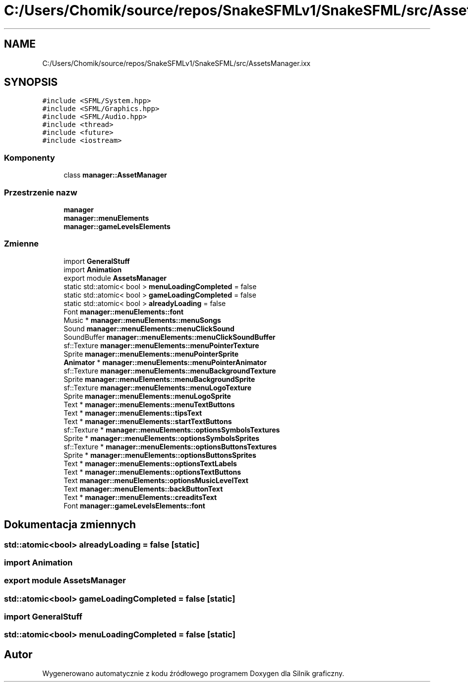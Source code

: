 .TH "C:/Users/Chomik/source/repos/SnakeSFMLv1/SnakeSFML/src/AssetsManager.ixx" 3 "So, 27 lis 2021" "Silnik graficzny" \" -*- nroff -*-
.ad l
.nh
.SH NAME
C:/Users/Chomik/source/repos/SnakeSFMLv1/SnakeSFML/src/AssetsManager.ixx
.SH SYNOPSIS
.br
.PP
\fC#include <SFML/System\&.hpp>\fP
.br
\fC#include <SFML/Graphics\&.hpp>\fP
.br
\fC#include <SFML/Audio\&.hpp>\fP
.br
\fC#include <thread>\fP
.br
\fC#include <future>\fP
.br
\fC#include <iostream>\fP
.br

.SS "Komponenty"

.in +1c
.ti -1c
.RI "class \fBmanager::AssetManager\fP"
.br
.in -1c
.SS "Przestrzenie nazw"

.in +1c
.ti -1c
.RI " \fBmanager\fP"
.br
.ti -1c
.RI " \fBmanager::menuElements\fP"
.br
.ti -1c
.RI " \fBmanager::gameLevelsElements\fP"
.br
.in -1c
.SS "Zmienne"

.in +1c
.ti -1c
.RI "import \fBGeneralStuff\fP"
.br
.ti -1c
.RI "import \fBAnimation\fP"
.br
.ti -1c
.RI "export module \fBAssetsManager\fP"
.br
.ti -1c
.RI "static std::atomic< bool > \fBmenuLoadingCompleted\fP = false"
.br
.ti -1c
.RI "static std::atomic< bool > \fBgameLoadingCompleted\fP = false"
.br
.ti -1c
.RI "static std::atomic< bool > \fBalreadyLoading\fP = false"
.br
.ti -1c
.RI "Font \fBmanager::menuElements::font\fP"
.br
.ti -1c
.RI "Music * \fBmanager::menuElements::menuSongs\fP"
.br
.ti -1c
.RI "Sound \fBmanager::menuElements::menuClickSound\fP"
.br
.ti -1c
.RI "SoundBuffer \fBmanager::menuElements::menuClickSoundBuffer\fP"
.br
.ti -1c
.RI "sf::Texture \fBmanager::menuElements::menuPointerTexture\fP"
.br
.ti -1c
.RI "Sprite \fBmanager::menuElements::menuPointerSprite\fP"
.br
.ti -1c
.RI "\fBAnimator\fP * \fBmanager::menuElements::menuPointerAnimator\fP"
.br
.ti -1c
.RI "sf::Texture \fBmanager::menuElements::menuBackgroundTexture\fP"
.br
.ti -1c
.RI "Sprite \fBmanager::menuElements::menuBackgroundSprite\fP"
.br
.ti -1c
.RI "sf::Texture \fBmanager::menuElements::menuLogoTexture\fP"
.br
.ti -1c
.RI "Sprite \fBmanager::menuElements::menuLogoSprite\fP"
.br
.ti -1c
.RI "Text * \fBmanager::menuElements::menuTextButtons\fP"
.br
.ti -1c
.RI "Text * \fBmanager::menuElements::tipsText\fP"
.br
.ti -1c
.RI "Text * \fBmanager::menuElements::startTextButtons\fP"
.br
.ti -1c
.RI "sf::Texture * \fBmanager::menuElements::optionsSymbolsTextures\fP"
.br
.ti -1c
.RI "Sprite * \fBmanager::menuElements::optionsSymbolsSprites\fP"
.br
.ti -1c
.RI "sf::Texture * \fBmanager::menuElements::optionsButtonsTextures\fP"
.br
.ti -1c
.RI "Sprite * \fBmanager::menuElements::optionsButtonsSprites\fP"
.br
.ti -1c
.RI "Text * \fBmanager::menuElements::optionsTextLabels\fP"
.br
.ti -1c
.RI "Text * \fBmanager::menuElements::optionsTextButtons\fP"
.br
.ti -1c
.RI "Text \fBmanager::menuElements::optionsMusicLevelText\fP"
.br
.ti -1c
.RI "Text \fBmanager::menuElements::backButtonText\fP"
.br
.ti -1c
.RI "Text * \fBmanager::menuElements::creaditsText\fP"
.br
.ti -1c
.RI "Font \fBmanager::gameLevelsElements::font\fP"
.br
.in -1c
.SH "Dokumentacja zmiennych"
.PP 
.SS "std::atomic<bool> alreadyLoading = false\fC [static]\fP"

.SS "import Animation"

.SS "export module AssetsManager"

.SS "std::atomic<bool> gameLoadingCompleted = false\fC [static]\fP"

.SS "import GeneralStuff"

.SS "std::atomic<bool> menuLoadingCompleted = false\fC [static]\fP"

.SH "Autor"
.PP 
Wygenerowano automatycznie z kodu źródłowego programem Doxygen dla Silnik graficzny\&.

